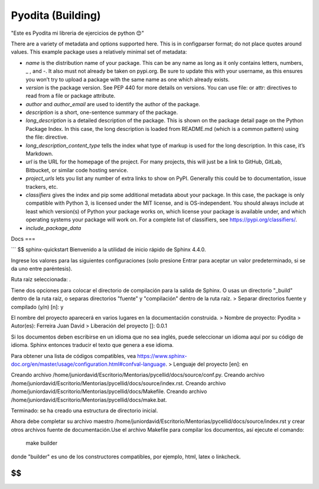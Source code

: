Pyodita (Building)
==================
"Este es Pyodita mi libreria de ejercicios de python 😊"

There are a variety of metadata and options supported here. This is in configparser format; do not place quotes around values. This example package uses a relatively minimal set of metadata:

- `name` is the distribution name of your package. This can be any name as long as it only contains letters, numbers, _ , and -. It also must not already be taken on pypi.org. Be sure to update this with your username, as this ensures you won’t try to upload a package with the same name as one which already exists.

- `version` is the package version. See PEP 440 for more details on versions. You can use file: or attr: directives to read from a file or package attribute.

- `author` and `author_email` are used to identify the author of the package.

- `description` is a short, one-sentence summary of the package.

- `long_description` is a detailed description of the package. This is shown on the package detail page on the Python Package Index. In this case, the long description is loaded from README.md (which is a common pattern) using the file: directive.

- `long_description_content_type` tells the index what type of markup is used for the long description. In this case, it’s Markdown.

- `url` is the URL for the homepage of the project. For many projects, this will just be a link to GitHub, GitLab, Bitbucket, or similar code hosting service.

- `project_urls` lets you list any number of extra links to show on PyPI. Generally this could be to documentation, issue trackers, etc.

- `classifiers` gives the index and pip some additional metadata about your package. In this case, the package is only compatible with Python 3, is licensed under the MIT license, and is OS-independent. You should always include at least which version(s) of Python your package works on, which license your package is available under, and which operating systems your package will work on. For a complete list of classifiers, see https://pypi.org/classifiers/.
- `include_package_data`

Docs
===

```
$$ sphinx-quickstart
Bienvenido a la utilidad de inicio rápido de Sphinx 4.4.0.

Ingrese los valores para las siguientes configuraciones (solo presione Entrar para
aceptar un valor predeterminado, si se da uno entre paréntesis).

Ruta raíz seleccionada: .

Tiene dos opciones para colocar el directorio de compilación para la salida de Sphinx.
O usas un directorio "_build" dentro de la ruta raíz, o separas
directorios "fuente" y "compilación" dentro de la ruta raíz.
> Separar directorios fuente y compilado (y/n) [n]: y

El nombre del proyecto aparecerá en varios lugares en la documentación construida.
> Nombre de proyecto: Pyodita
> Autor(es): Ferreira Juan David
> Liberación del proyecto []: 0.0.1

Si los documentos deben escribirse en un idioma que no sea inglés,
puede seleccionar un idioma aquí por su código de idioma. Sphinx entonces
traducir el texto que genera a ese idioma.

Para obtener una lista de códigos compatibles, vea
https://www.sphinx-doc.org/en/master/usage/configuration.html#confval-language.
> Lenguaje del proyecto [en]: en

Creando archivo /home/juniordavid/Escritorio/Mentorias/pycellid/docs/source/conf.py.
Creando archivo /home/juniordavid/Escritorio/Mentorias/pycellid/docs/source/index.rst.
Creando archivo /home/juniordavid/Escritorio/Mentorias/pycellid/docs/Makefile.
Creando archivo /home/juniordavid/Escritorio/Mentorias/pycellid/docs/make.bat.

Terminado: se ha creado una estructura de directorio inicial.

Ahora debe completar su archivo maestro /home/juniordavid/Escritorio/Mentorias/pycellid/docs/source/index.rst y crear otros archivos fuente
de documentación.Use el archivo Makefile para compilar los documentos, así ejecute el comando:
    make builder
donde "builder" es uno de los constructores compatibles, por ejemplo, html, latex o linkcheck.

$$
```